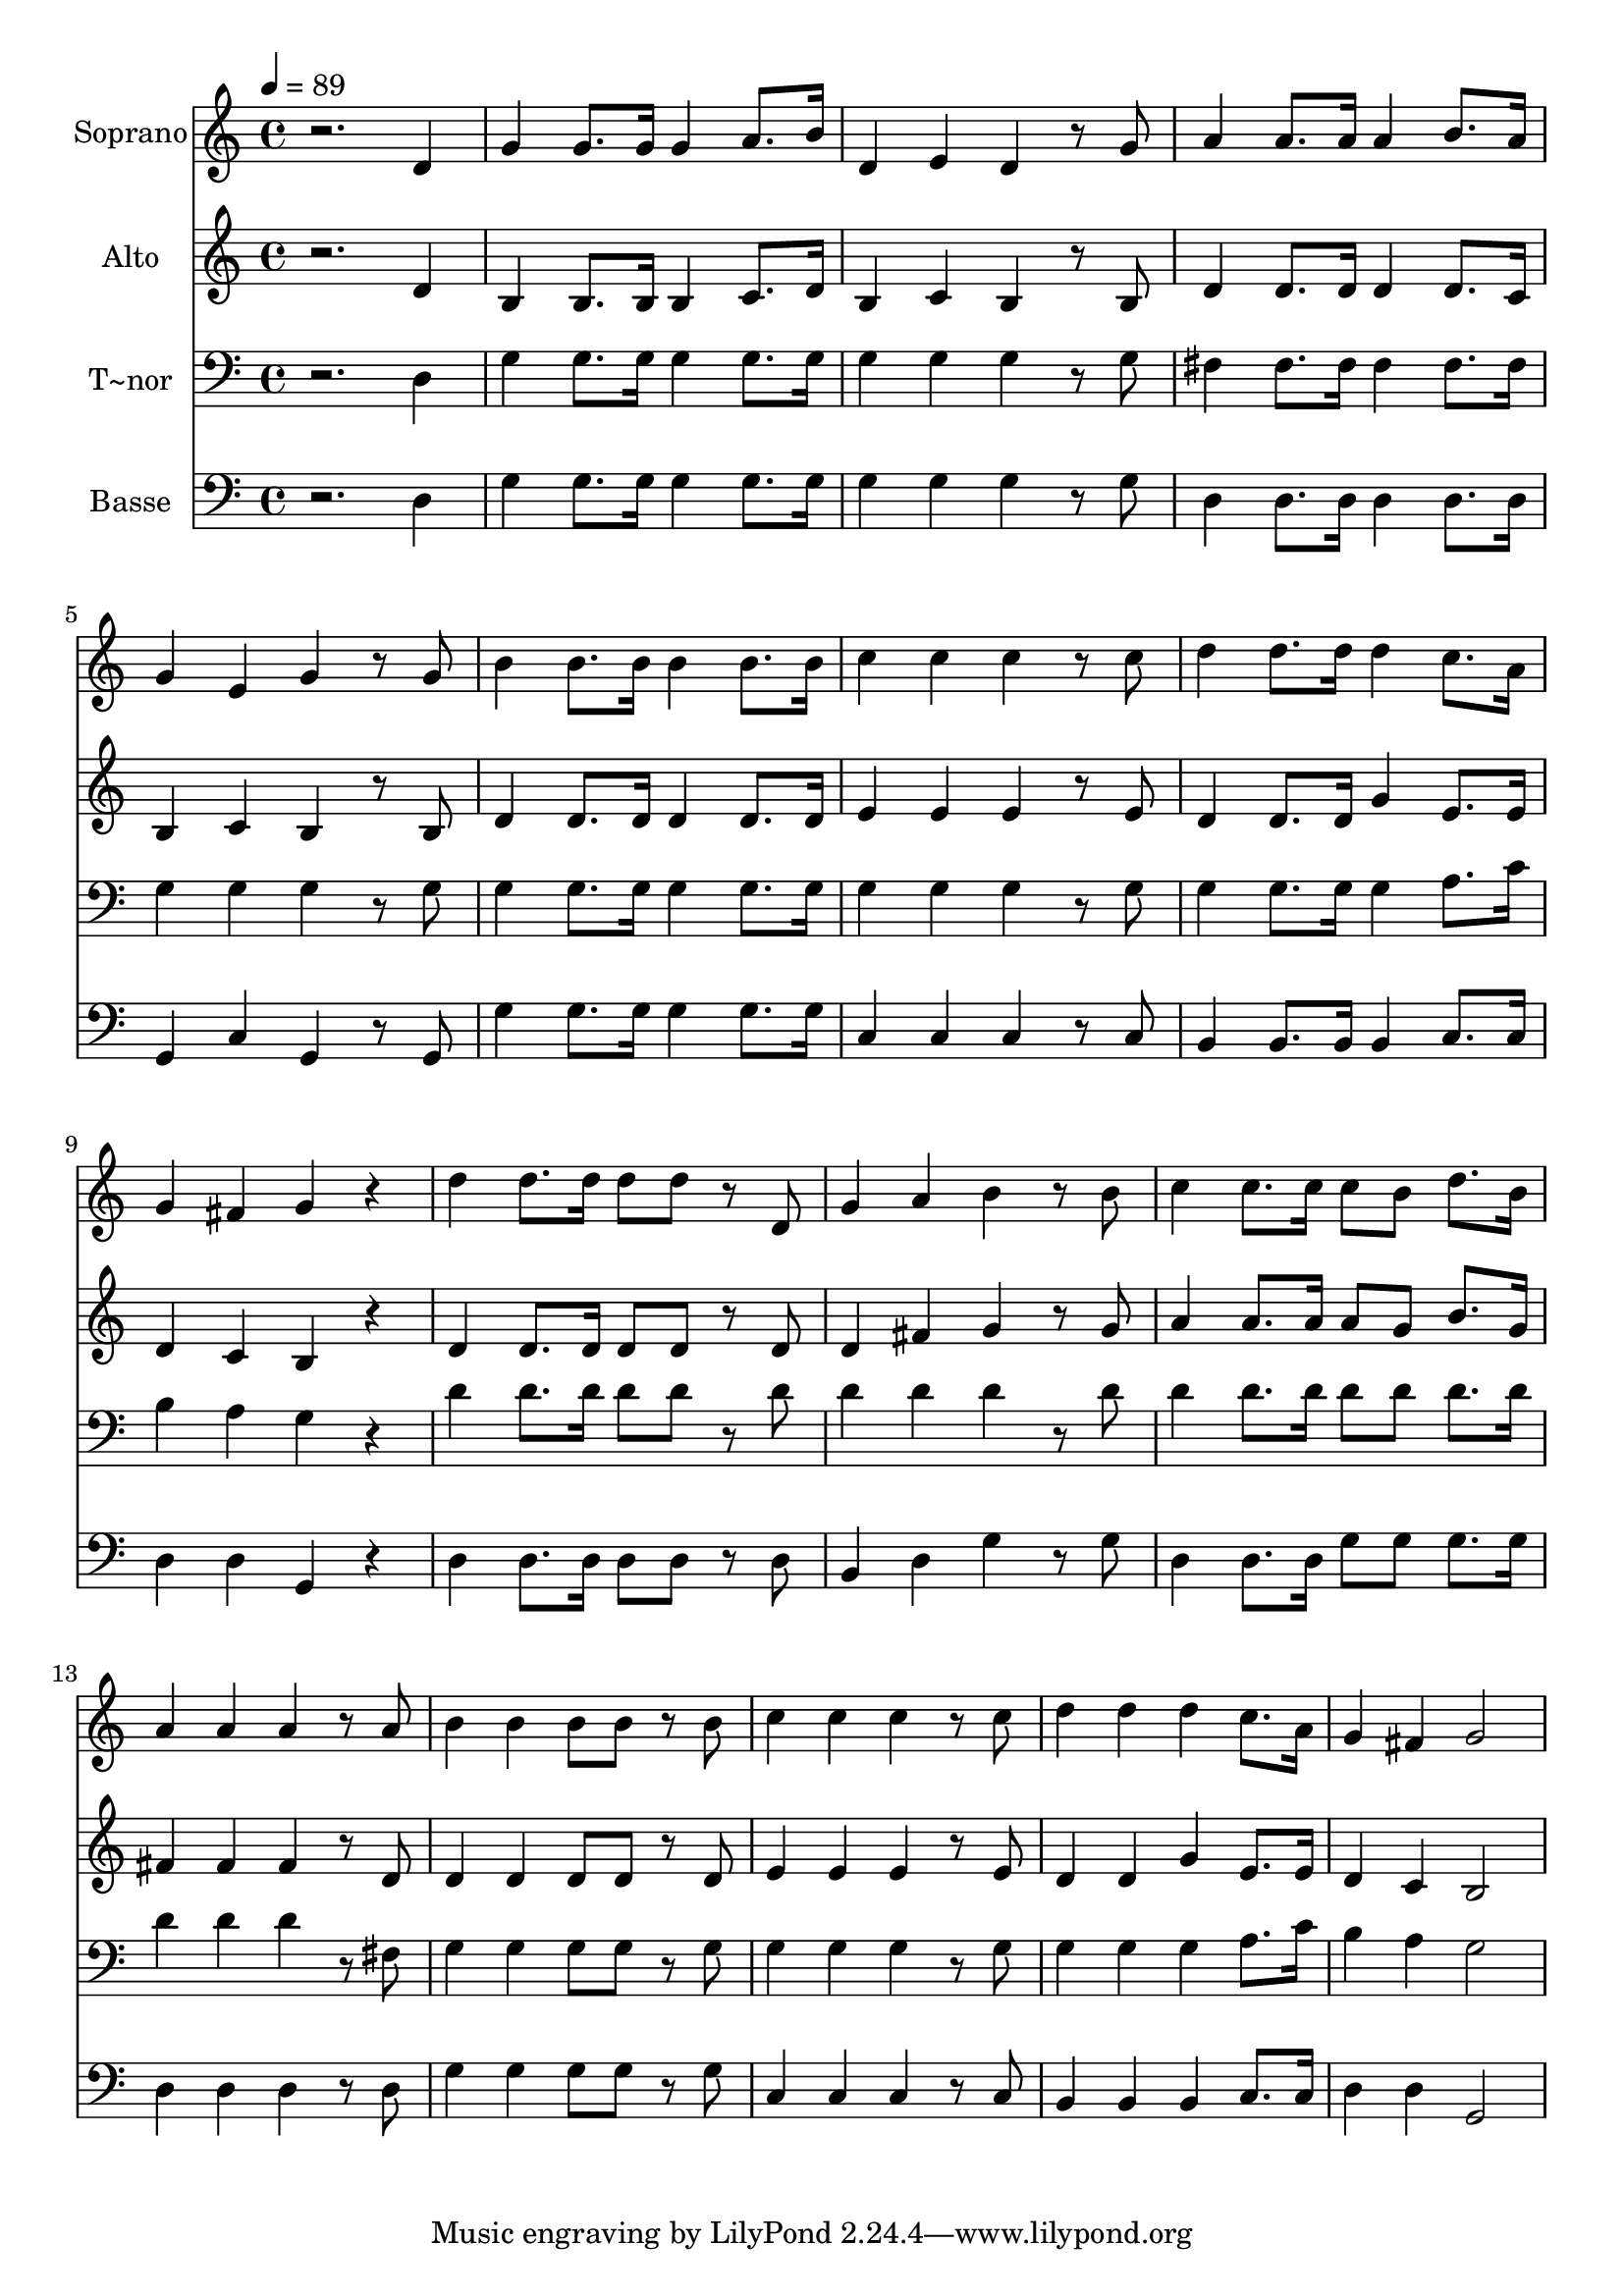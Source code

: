 % Lily was here -- automatically converted by /usr/bin/midi2ly from 620.mid
\version "2.14.0"

\layout {
  \context {
    \Voice
    \remove "Note_heads_engraver"
    \consists "Completion_heads_engraver"
    \remove "Rest_engraver"
    \consists "Completion_rest_engraver"
  }
}

trackAchannelA = {
  
  \time 4/4 
  
  \tempo 4 = 89 
  
}

trackA = <<
  \context Voice = voiceA \trackAchannelA
>>


trackBchannelA = {
  
  \set Staff.instrumentName = "Soprano"
  
}

trackBchannelB = \relative c {
  r2. d'4 
  | % 2
  g g8. g16 g4 a8. b16 
  | % 3
  d,4 e d r8 g 
  | % 4
  a4 a8. a16 a4 b8. a16 
  | % 5
  g4 e g r8 g 
  | % 6
  b4 b8. b16 b4 b8. b16 
  | % 7
  c4 c c r8 c 
  | % 8
  d4 d8. d16 d4 c8. a16 
  | % 9
  g4 fis g r4 
  | % 10
  d' d8. d16 d8 d r8 d, 
  | % 11
  g4 a b r8 b 
  | % 12
  c4 c8. c16 c8 b d8. b16 
  | % 13
  a4 a a r8 a 
  | % 14
  b4 b b8 b r8 b 
  | % 15
  c4 c c r8 c 
  | % 16
  d4 d d c8. a16 
  | % 17
  g4 fis g2 
  | % 18
  
}

trackB = <<
  \context Voice = voiceA \trackBchannelA
  \context Voice = voiceB \trackBchannelB
>>


trackCchannelA = {
  
  \set Staff.instrumentName = "Alto"
  
}

trackCchannelC = \relative c {
  r2. d'4 
  | % 2
  b b8. b16 b4 c8. d16 
  | % 3
  b4 c b r8 b 
  | % 4
  d4 d8. d16 d4 d8. c16 
  | % 5
  b4 c b r8 b 
  | % 6
  d4 d8. d16 d4 d8. d16 
  | % 7
  e4 e e r8 e 
  | % 8
  d4 d8. d16 g4 e8. e16 
  | % 9
  d4 c b r4 
  | % 10
  d d8. d16 d8 d r8 d 
  | % 11
  d4 fis g r8 g 
  | % 12
  a4 a8. a16 a8 g b8. g16 
  | % 13
  fis4 fis fis r8 d 
  | % 14
  d4 d d8 d r8 d 
  | % 15
  e4 e e r8 e 
  | % 16
  d4 d g e8. e16 
  | % 17
  d4 c b2 
  | % 18
  
}

trackC = <<
  \context Voice = voiceA \trackCchannelA
  \context Voice = voiceB \trackCchannelC
>>


trackDchannelA = {
  
  \set Staff.instrumentName = "T~nor"
  
}

trackDchannelC = \relative c {
  r2. d4 
  | % 2
  g g8. g16 g4 g8. g16 
  | % 3
  g4 g g r8 g 
  | % 4
  fis4 fis8. fis16 fis4 fis8. fis16 
  | % 5
  g4 g g r8 g 
  | % 6
  g4 g8. g16 g4 g8. g16 
  | % 7
  g4 g g r8 g 
  | % 8
  g4 g8. g16 g4 a8. c16 
  | % 9
  b4 a g r4 
  | % 10
  d' d8. d16 d8 d r8 d 
  | % 11
  d4 d d r8 d 
  | % 12
  d4 d8. d16 d8 d d8. d16 
  | % 13
  d4 d d r8 fis, 
  | % 14
  g4 g g8 g r8 g 
  | % 15
  g4 g g r8 g 
  | % 16
  g4 g g a8. c16 
  | % 17
  b4 a g2 
  | % 18
  
}

trackD = <<

  \clef bass
  
  \context Voice = voiceA \trackDchannelA
  \context Voice = voiceB \trackDchannelC
>>


trackEchannelA = {
  
  \set Staff.instrumentName = "Basse"
  
}

trackEchannelC = \relative c {
  r2. d4 
  | % 2
  g g8. g16 g4 g8. g16 
  | % 3
  g4 g g r8 g 
  | % 4
  d4 d8. d16 d4 d8. d16 
  | % 5
  g,4 c g r8 g 
  | % 6
  g'4 g8. g16 g4 g8. g16 
  | % 7
  c,4 c c r8 c 
  | % 8
  b4 b8. b16 b4 c8. c16 
  | % 9
  d4 d g, r4 
  | % 10
  d' d8. d16 d8 d r8 d 
  | % 11
  b4 d g r8 g 
  | % 12
  d4 d8. d16 g8 g g8. g16 
  | % 13
  d4 d d r8 d 
  | % 14
  g4 g g8 g r8 g 
  | % 15
  c,4 c c r8 c 
  | % 16
  b4 b b c8. c16 
  | % 17
  d4 d g,2 
  | % 18
  
}

trackE = <<

  \clef bass
  
  \context Voice = voiceA \trackEchannelA
  \context Voice = voiceB \trackEchannelC
>>


\score {
  <<
    \context Staff=trackB \trackA
    \context Staff=trackB \trackB
    \context Staff=trackC \trackA
    \context Staff=trackC \trackC
    \context Staff=trackD \trackA
    \context Staff=trackD \trackD
    \context Staff=trackE \trackA
    \context Staff=trackE \trackE
  >>
  \layout {}
  \midi {}
}
